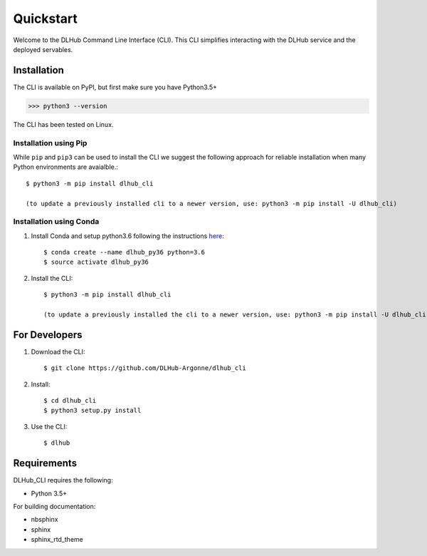 Quickstart
==========

Welcome to the DLHub Command Line Interface (CLI). This CLI simplifies interacting with the DLHub service and the deployed servables.

Installation
------------

The CLI is available on PyPI, but first make sure you have Python3.5+

>>> python3 --version

The CLI has been tested on Linux.


Installation using Pip
^^^^^^^^^^^^^^^^^^^^^^

While ``pip`` and ``pip3`` can be used to install the CLI we suggest the following approach
for reliable installation when many Python environments are avaialble.::

     $ python3 -m pip install dlhub_cli

     (to update a previously installed cli to a newer version, use: python3 -m pip install -U dlhub_cli)


Installation using Conda
^^^^^^^^^^^^^^^^^^^^^^^^
1. Install Conda and setup python3.6 following the instructions `here <https://conda.io/docs/user-guide/install/macos.html>`_::

     $ conda create --name dlhub_py36 python=3.6
     $ source activate dlhub_py36

2. Install the CLI::

     $ python3 -m pip install dlhub_cli

     (to update a previously installed the cli to a newer version, use: python3 -m pip install -U dlhub_cli)

For Developers
--------------

1. Download the CLI::

    $ git clone https://github.com/DLHub-Argonne/dlhub_cli

2. Install::

    $ cd dlhub_cli
    $ python3 setup.py install

3. Use the CLI::

    $ dlhub

Requirements
------------

DLHub_CLI requires the following:

* Python 3.5+

For building documentation:

* nbsphinx
* sphinx
* sphinx_rtd_theme